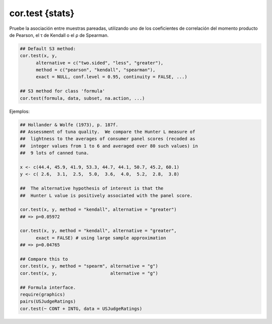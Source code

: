 cor.test {stats}
================

Pruebe la asociación entre muestras pareadas, utilizando uno de los coeficientes de correlación del momento producto de Pearson, el τ
de Kendall o el ρ de Spearman.

.. code:: R

   ## Default S3 method:
   cor.test(x, y,
         alternative = c("two.sided", "less", "greater"),
         method = c("pearson", "kendall", "spearman"),
         exact = NULL, conf.level = 0.95, continuity = FALSE, ...)

   ## S3 method for class 'formula'
   cor.test(formula, data, subset, na.action, ...)

Ejemplos:

.. code:: R

   ## Hollander & Wolfe (1973), p. 187f.
   ## Assessment of tuna quality.  We compare the Hunter L measure of
   ##  lightness to the averages of consumer panel scores (recoded as
   ##  integer values from 1 to 6 and averaged over 80 such values) in
   ##  9 lots of canned tuna.

   x <- c(44.4, 45.9, 41.9, 53.3, 44.7, 44.1, 50.7, 45.2, 60.1)
   y <- c( 2.6,  3.1,  2.5,  5.0,  3.6,  4.0,  5.2,  2.8,  3.8)

   ##  The alternative hypothesis of interest is that the
   ##  Hunter L value is positively associated with the panel score.

   cor.test(x, y, method = "kendall", alternative = "greater")
   ## => p=0.05972

   cor.test(x, y, method = "kendall", alternative = "greater",
         exact = FALSE) # using large sample approximation
   ## => p=0.04765

   ## Compare this to
   cor.test(x, y, method = "spearm", alternative = "g")
   cor.test(x, y,                    alternative = "g")

   ## Formula interface.
   require(graphics)
   pairs(USJudgeRatings)
   cor.test(~ CONT + INTG, data = USJudgeRatings)



